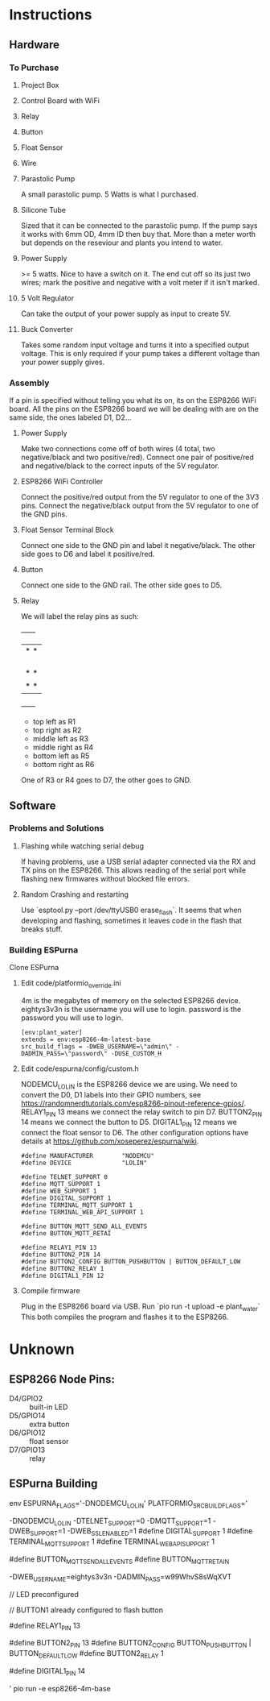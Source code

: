 * Instructions
** Hardware
*** To Purchase
**** Project Box
**** Control Board with WiFi
**** Relay
**** Button
**** Float Sensor
**** Wire
**** Parastolic Pump
     A small parastolic pump.
     5 Watts is what I purchased.
     
**** Silicone Tube
     Sized that it can be connected to the parastolic pump. If the pump says it works with 6mm OD, 4mm ID then buy that.
     More than a meter worth but depends on the reseviour and plants you intend to water.
     
**** Power Supply
     >= 5 watts.
     Nice to have a switch on it.
     The end cut off so its just two wires; mark the positive and negative with a volt meter if it isn't marked.
     
**** 5 Volt Regulator
     Can take the output of your power supply as input to create 5V.

**** Buck Converter
     Takes some random input voltage and turns it into a specified output voltage.
     This is only required if your pump takes a different voltage than your power supply gives.
     
*** Assembly
    If a pin is specified without telling you what its on, its on the ESP8266 WiFi board.
    All the pins on the ESP8266 board we will be dealing with are on the same side, the ones labeled D1, D2...
    
**** Power Supply
     Make two connections come off of both wires (4 total, two negative/black and two positive/red).
     Connect one pair of positive/red and negative/black to the correct inputs of the 5V regulator.
     
**** ESP8266 WiFi Controller
     Connect the positive/red output from the 5V regulator to one of the 3V3 pins.
     Connect the negative/black output from the 5V regulator to one of the GND pins.
    
**** Float Sensor Terminal Block
     Connect one side to the GND pin and label it negative/black.
     The other side goes to D6 and label it positive/red.

**** Button
     Connect one side to the GND rail.
     The other side goes to D5.
     
**** Relay
     We will label the relay pins as such:
     +------+
     |*    *|
     |      |
     |      |
     |      |
     |*    *|
     |*    *|
     +------+
     - top left as R1
     - top right as R2
     - middle left as R3
     - middle right as R4
     - bottom left as R5
     - bottom right as R6
     One of R3 or R4 goes to D7, the other goes to GND.

     
** Software
*** Problems and Solutions
**** Flashing while watching serial debug
     If having problems, use a USB serial adapter connected via the RX and TX pins on the ESP8266.
     This allows reading of the serial port while flashing new firmwares without blocked file errors.

**** Random Crashing and restarting
     Use `esptool.py --port /dev/ttyUSB0 erase_flash`.
     It seems that when developing and flashing, sometimes it leaves code in the flash that breaks stuff.
     
  
*** Building ESPurna
   Clone ESPurna
**** Edit code/platformio_override.ini
     4m is the megabytes of memory on the selected ESP8266 device.
     eightys3v3n is the username you will use to login.
     password is the password you will use to login.
#+BEGIN_SRC
[env:plant_water]
extends = env:esp8266-4m-latest-base
src_build_flags = -DWEB_USERNAME=\"admin\" -DADMIN_PASS=\"password\" -DUSE_CUSTOM_H
#+END_SRC

**** Edit code/espurna/config/custom.h
     NODEMCU_LOLIN is the ESP8266 device we are using.
     We need to convert the D0, D1 labels into their GPIO numbers, see https://randomnerdtutorials.com/esp8266-pinout-reference-gpios/.
     RELAY1_PIN 13 means we connect the relay switch to pin D7.
     BUTTON2_PIN 14 means we connect the button to D5.
     DIGITAL1_PIN 12 means we connect the float sensor to D6.
     The other configuration options have details at https://github.com/xoseperez/espurna/wiki.
#+BEGIN_SRC
#define MANUFACTURER        "NODEMCU"
#define DEVICE              "LOLIN"

#define TELNET_SUPPORT 0
#define MQTT_SUPPORT 1
#define WEB_SUPPORT 1
#define DIGITAL_SUPPORT 1
#define TERMINAL_MQTT_SUPPORT 1
#define TERMINAL_WEB_API_SUPPORT 1

#define BUTTON_MQTT_SEND_ALL_EVENTS
#define BUTTON_MQTT_RETAI
   
#define RELAY1_PIN 13
#define BUTTON2_PIN 14
#define BUTTON2_CONFIG BUTTON_PUSHBUTTON | BUTTON_DEFAULT_LOW
#define BUTTON2_RELAY 1
#define DIGITAL1_PIN 12
#+END_SRC

**** Compile firmware
     Plug in the ESP8266 board via USB.
     Run `pio run -t upload -e plant_water`
     This both compiles the program and flashes it to the ESP8266.
     

* Unknown
** ESP8266 Node Pins:
  - D4/GPIO2 :: built-in LED
  - D5/GPIO14 :: extra button
  - D6/GPIO12 :: float sensor
  - D7/GPIO13 :: relay

** ESPurna Building
  env ESPURNA_FLAGS='-DNODEMCU_LOLIN' PLATFORMIO_SRC_BUILD_FLAGS='

  -DNODEMCU_LOLIN
  -DTELNET_SUPPORT=0
  -DMQTT_SUPPORT=1
  -DWEB_SUPPORT=1
  -DWEB_SSL_ENABLED=1
  #define DIGITAL_SUPPORT 1
  #define TERMINAL_MQTT_SUPPORT 1
  #define TERMINAL_WEB_API_SUPPORT 1

  #define BUTTON_MQTT_SEND_ALL_EVENTS
  #define BUTTON_MQTT_RETAIN

  -DWEB_USERNAME=eightys3v3n
  -DADMIN_PASS=w99WhvS8sWqXVT

  // LED preconfigured

  // BUTTON1 already configured to flash button

  #define RELAY1_PIN 13
  
  #define BUTTON2_PIN 13
  #define BUTTON2_CONFIG BUTTON_PUSHBUTTON | BUTTON_DEFAULT_LOW
  #define BUTTON2_RELAY 1

  #define DIGITAL1_PIN 14


  ' pio run -e esp8266-4m-base
